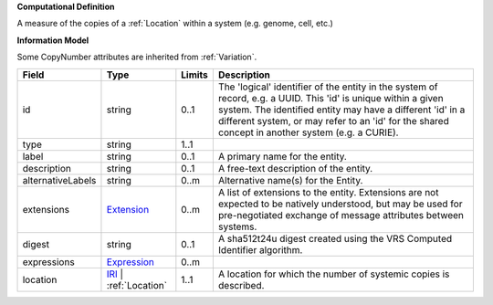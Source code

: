 **Computational Definition**

A measure of the copies of a :ref:`Location` within a system (e.g. genome, cell, etc.)

**Information Model**

Some CopyNumber attributes are inherited from :ref:`Variation`.

.. list-table::
   :class: clean-wrap
   :header-rows: 1
   :align: left
   :widths: auto

   *  - Field
      - Type
      - Limits
      - Description
   *  - id
      - string
      - 0..1
      - The 'logical' identifier of the entity in the system of record, e.g. a UUID. This 'id' is unique within a given system. The identified entity may have a different 'id' in a different system, or may refer to an 'id' for the shared concept in another system (e.g. a CURIE).
   *  - type
      - string
      - 1..1
      - 
   *  - label
      - string
      - 0..1
      - A primary name for the entity.
   *  - description
      - string
      - 0..1
      - A free-text description of the entity.
   *  - alternativeLabels
      - string
      - 0..m
      - Alternative name(s) for the Entity.
   *  - extensions
      - `Extension </ga4gh/schema/gks-common/1.x/data-types/json/Extension>`_
      - 0..m
      - A list of extensions to the entity. Extensions are not expected to be natively understood, but may be used for pre-negotiated exchange of message attributes between systems.
   *  - digest
      - string
      - 0..1
      - A sha512t24u digest created using the VRS Computed Identifier algorithm.
   *  - expressions
      - `Expression </ga4gh/schema/gks-common/1.x/data-types/json/Expression>`_
      - 0..m
      - 
   *  - location
      - `IRI </ga4gh/schema/gks-common/1.x/data-types/json/IRI>`_ | :ref:`Location`
      - 1..1
      - A location for which the number of systemic copies is described.
